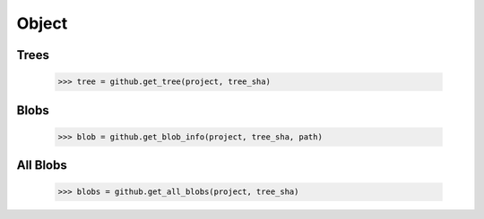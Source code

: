 Object
======

Trees
-----

    >>> tree = github.get_tree(project, tree_sha)

Blobs
-----

    >>> blob = github.get_blob_info(project, tree_sha, path)

All Blobs
---------

    >>> blobs = github.get_all_blobs(project, tree_sha)
